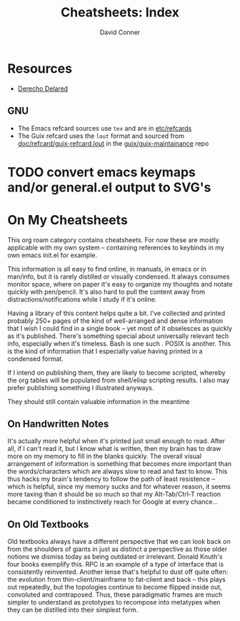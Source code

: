 :PROPERTIES:
:ID:       8c34b195-76d9-4382-9600-45d70b2403d1
:END:
#+TITLE:     Cheatsheets: Index
#+AUTHOR:    David Conner
#+EMAIL:     noreply@te.xel.io
#+DESCRIPTION: notes

* Resources
+ [[https://derechodelared.com/category/cheat-sheet/][Derecho Delared]]

** GNU

+ The Emacs refcard sources use =tex= and are in [[https://github.com/emacs-mirror/emacs/tree/master/etc/refcards][etc/refcards]]
+ The Guix refcard uses the =lout= format and sourced from
  [[https://git.savannah.gnu.org/cgit/guix/maintenance.git/tree/doc/refcard/guix-refcard.lout][doc/refcard/guix-refcard.lout]] in the [[https://git.savannah.gnu.org/cgit/guix/maintenance.git/tree/doc/refcard/guix-refcard.lout][guix/guix-maintainance]] repo


* TODO convert emacs keymaps and/or general.el output to SVG's

* On My Cheatsheets

This org roam category contains cheatsheets. For now these are mostly applicable
with my own system -- containing references to keybinds in my own emacs init.el
for example.

This information is all easy to find online, in manuals, in emacs or in
man/info, but it is rarely distilled or visually condensed. It always consumes
monitor space, where on paper it's easy to organize my thoughts and notate
quickly with pen/pencil. It's also hard to pull the content away from
distractions/notifications while I study if it's online.

Having a library of this content helps quite a bit. I've collected and printed
probably 250+ pages of the kind of well-arranged and dense information that I
wish I could find in a single book -- yet most of it obselesces as quickly as
it's published. There's something special about universally relevant tech info,
especially when it's timeless. Bash is one such . POSIX is another. This is the
kind of information that I especially value having printed in a condensed format.

If I intend on publishing them, they are likely to become scripted, whereby the
org tables will be populated from shell/elisp scripting results. I also may
prefer publishing something I illustrated anyways.

They should still contain valuable information in the meantime

** On Handwritten Notes

It's actually more helpful when it's printed just small enough to read. After
all, if I can't read it, but I know what is written, then my brain has to draw
more on my memory to fill in the blanks quickly. The overall visual arrangement
of information is something that becomes more important than the
words/characters which are always slow to read and fast to know. This thus hacks
my brain's tendency to follow the path of least resistence -- which is helpful,
since my memory sucks and for whatever reason, it seems more taxing than it
should be so much so that my Alt-Tab/Ctrl-T reaction became conditioned to
instinctively reach for Google at every chance...

** On Old Textbooks

Old textbooks always have a different perspective that we can look back on from
the shoulders of giants in just as distinct a perspective as those older notions
we dismiss today as being outdated or irrelevant. Donald Knuth's four books
exemplify this. RPC is an example of a type of interface that is consistently
reinvented. Another lense that's helpful to dust off quite often: the evolution
from thin-client/mainframe to fat-client and back -- this plays out repeatedly,
but the topologies continue to become flipped inside out, convoluted and
contraposed. Thus, these paradigmatic frames are much simpler to understand as
prototypes to recompose into metatypes when they can be distilled into their
simplest form.
